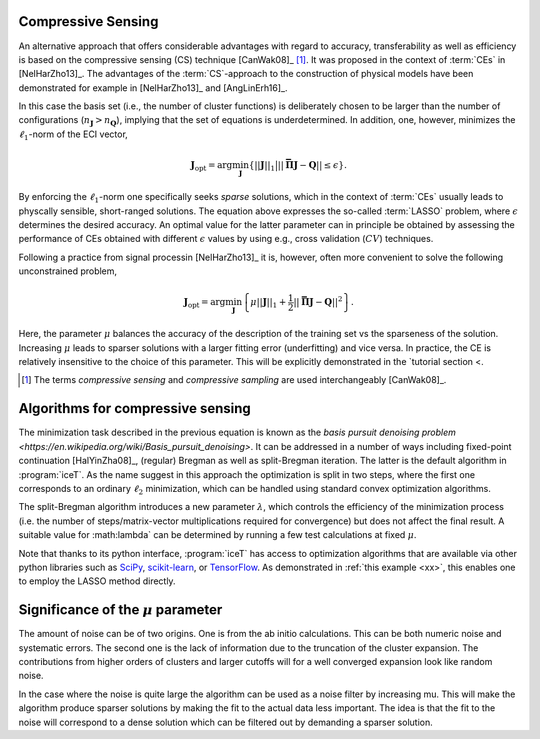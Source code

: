 

.. _compressive-sensing:
.. index::
   single: Algorithms; Compressive sensing
   single: Compressive sensing

Compressive Sensing
===================

An alternative approach that offers considerable advantages with
regard to accuracy, transferability as well as efficiency is based on
the compressive sensing (CS) technique [CanWak08]_ [#]_. It was
proposed in the context of :term:`CEs` in [NelHarZho13]_. The
advantages of the :term:`CS`-approach to the construction of physical
models have been demonstrated for example in [NelHarZho13]_ and
[AngLinErh16]_.

In this case the basis set (i.e., the number of cluster functions) is
deliberately chosen to be larger than the number of configurations
(:math:`n_{\boldsymbol{J}}>n_{\boldsymbol{Q}}`), implying that the set
of equations is underdetermined. In addition, one, however, minimizes
the :math:`\ell_1`-norm of the ECI vector,

.. math::
   \boldsymbol{J}_{\text{opt}}
    = \arg\min_{\boldsymbol{J}}
   \left\{
   ||\boldsymbol{J}||_1
   \big|
   || \mathbf{\bar{\Pi}} \boldsymbol{J} - \boldsymbol{Q} || \leq \epsilon
   \right\}.

By enforcing the :math:`\ell_1`-norm one specifically seeks *sparse*
solutions, which in the context of :term:`CEs` usually leads to
physcally sensible, short-ranged solutions. The equation above
expresses the so-called :term:`LASSO` problem, where :math:`\epsilon`
determines the desired accuracy. An optimal value for the latter
parameter can in principle be obtained by assessing the performance of
CEs obtained with different :math:`\epsilon` values by using e.g.,
cross validation (:math:`CV`) techniques.

.. _mu-parameter:

Following a practice from signal processin [NelHarZho13]_ it is,
however, often more convenient to solve the following unconstrained
problem,

.. math::
   \boldsymbol{J}_{\text{opt}}
   = \arg\min_{\boldsymbol{J}}
   \left\{
   \mu ||\boldsymbol{J}||_1
   + \frac{1}{2}
   || \mathbf{\bar{\Pi}} \boldsymbol{J} - \boldsymbol{Q} ||^2
   \right\}.

Here, the parameter :math:`\mu` balances the accuracy of the
description of the training set vs the sparseness of the
solution. Increasing :math:`\mu` leads to sparser solutions with a
larger fitting error (underfitting) and vice versa. In practice, the
CE is relatively insensitive to the choice of this parameter. This
will be explicitly demonstrated in the `tutorial section <.

.. todo::
   create a link here once the respective tutorial exists


.. [#] The terms *compressive sensing* and *compressive sampling* are
       used interchangeably [CanWak08]_.

.. _split-bregman:
.. index::
   single: Algorithms; split-Bregman
   single: split-Bregman algorithm

Algorithms for compressive sensing
==================================

The minimization task described in the previous equation is known as
the `basis pursuit denoising problem
<https://en.wikipedia.org/wiki/Basis_pursuit_denoising>`. It can be
addressed in a number of ways including fixed-point continuation
[HalYinZha08]_, (regular) Bregman as well as split-Bregman
iteration. The latter is the default algorithm in :program:`iceT`. As
the name suggest in this approach the optimization is split in two
steps, where the first one corresponds to an ordinary :math:`\ell_2`
minimization, which can be handled using standard convex optimization
algorithms.

.. _lambda-parameter-split-bregman:
.. index:: split-Bregman algorithm; lambda parameter

The split-Bregman algorithm introduces a new parameter
:math:`\lambda`, which controls the efficiency of the minimization
process (i.e. the number of steps/matrix-vector multiplications
required for convergence) but does not affect the final result.  A
suitable value for :math:\lambda` can be determined by running a few
test calculations at fixed :math:`\mu`.

Note that thanks to its python interface, :program:`iceT` has access
to optimization algorithms that are available via other python
libraries such as `SciPy <https://www.scipy.org/>`_, `scikit-learn
<http://scikit-learn.org/>`_, or `TensorFlow
<https://www.tensorflow.org/>`_. As demonstrated in :ref:`this example
<xx>`, this enables one to employ the LASSO method directly.

.. todo::
   insert link to scikit-learn example


Significance of the :math:`\mu` parameter
=========================================

.. todo::

   rewrite/update the section on :math:`\mu` and noise

The amount of noise can be of two origins. One is from the ab initio
calculations. This can be both numeric noise and systematic
errors. The second one is the lack of information due to the
truncation of the cluster expansion.  The contributions from higher
orders of clusters and larger cutoffs will for a well converged
expansion look like random noise.

In the case where the noise is quite large the algorithm can be used
as a noise filter by increasing mu. This will make the algorithm
produce sparser solutions by making the fit to the actual data less
important. The idea is that the fit to the noise will correspond to a
dense solution which can be filtered out by demanding a sparser
solution.
